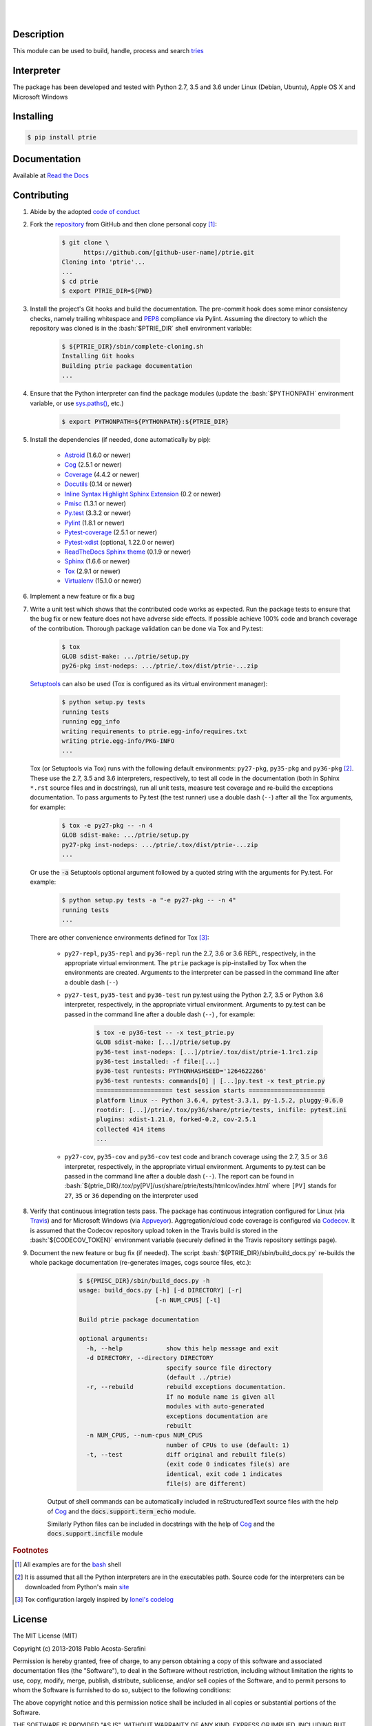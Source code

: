 .. README.rst
.. Copyright (c) 2013-2018 Pablo Acosta-Serafini
.. See LICENSE for details


.. image:: https://badge.fury.io/py/ptrie.svg
    :target: https://pypi.python.org/pypi/ptrie
    :alt: PyPI version

.. image:: https://img.shields.io/pypi/l/ptrie.svg
    :target: https://pypi.python.org/pypi/ptrie
    :alt: License

.. image:: https://img.shields.io/pypi/pyversions/ptrie.svg
    :target: https://pypi.python.org/pypi/ptrie
    :alt: Python versions supported

.. image:: https://img.shields.io/pypi/format/ptrie.svg
    :target: https://pypi.python.org/pypi/ptrie
    :alt: Format

|

.. image::
   https://travis-ci.org/pmacosta/ptrie.svg?branch=master

.. image::
   https://ci.appveyor.com/api/projects/status/
   7dpk342kxs8kcg5t/branch/master?svg=true
   :alt: Windows continuous integration

.. image::
   https://codecov.io/github/pmacosta/ptrie/coverage.svg?branch=master
   :target: https://codecov.io/github/pmacosta/ptrie?branch=master
   :alt: Continuous integration coverage

.. image::
   https://readthedocs.org/projects/pip/badge/?version=stable
   :target: http://pip.readthedocs.org/en/stable/?badge=stable
   :alt: Documentation status

|

Description
===========

.. role:: bash(code)
	:language: bash

.. [[[cog
.. import os, sys
.. from docs.support.term_echo import ste
.. file_name = sys.modules['docs.support.term_echo'].__file__
.. mdir = os.path.realpath(
..     os.path.dirname(os.path.dirname(os.path.dirname(file_name)))
.. )
.. import docs.support.requirements_to_rst
.. docs.support.requirements_to_rst.def_links(cog)
.. ]]]
.. _Astroid: https://bitbucket.org/logilab/astroid
.. _Cog: http://nedbatchelder.com/code/cog
.. _Coverage: http://coverage.readthedocs.org/en/coverage-4.0a5
.. _Docutils: http://docutils.sourceforge.net/docs
.. _Pmisc: http://pmisc.readthedocs.org
.. _Pylint: http://www.pylint.org
.. _Py.test: http://pytest.org
.. _Pytest-coverage: https://pypi.python.org/pypi/pytest-cov
.. _Pytest-xdist: https://pypi.python.org/pypi/pytest-xdist
.. _Sphinx: http://sphinx-doc.org
.. _ReadTheDocs Sphinx theme: https://github.com/snide/sphinx_rtd_theme
.. _Inline Syntax Highlight Sphinx Extension:
   https://bitbucket.org/klorenz/sphinxcontrib-inlinesyntaxhighlight
.. _Tox: https://testrun.org/tox
.. _Virtualenv: http://docs.python-guide.org/en/latest/dev/virtualenvs
.. [[[end]]]

This module can be used to build, handle, process and search
`tries <http://wikipedia.org/wiki/Trie>`_

Interpreter
===========

The package has been developed and tested with Python 2.7, 3.5 and 3.6 under
Linux (Debian, Ubuntu), Apple OS X and Microsoft Windows

Installing
==========

.. code-block:: bash

	$ pip install ptrie

Documentation
=============

Available at `Read the Docs <https://ptrie.readthedocs.org>`_

Contributing
============

1. Abide by the adopted `code of conduct
   <http://contributor-covenant.org/version/1/3/0>`_

2. Fork the `repository <https://github.com/pmacosta/ptrie>`_ from
   GitHub and then clone personal copy [#f1]_:

	.. code-block:: bash

		$ git clone \
		      https://github.com/[github-user-name]/ptrie.git
                Cloning into 'ptrie'...
                ...
		$ cd ptrie
		$ export PTRIE_DIR=${PWD}

3. Install the project's Git hooks and build the documentation. The pre-commit
   hook does some minor consistency checks, namely trailing whitespace and
   `PEP8 <https://www.python.org/dev/peps/pep-0008/>`_ compliance via
   Pylint. Assuming the directory to which the repository was cloned is
   in the :bash:`$PTRIE_DIR` shell environment variable:

	.. code-block:: bash

		$ ${PTRIE_DIR}/sbin/complete-cloning.sh
                Installing Git hooks
                Building ptrie package documentation
                ...

4. Ensure that the Python interpreter can find the package modules
   (update the :bash:`$PYTHONPATH` environment variable, or use
   `sys.paths() <https://docs.python.org/2/library/sys.html#sys.path>`_,
   etc.)

	.. code-block:: bash

		$ export PYTHONPATH=${PYTHONPATH}:${PTRIE_DIR}

5. Install the dependencies (if needed, done automatically by pip):

    .. [[[cog
    .. import docs.support.requirements_to_rst
    .. docs.support.requirements_to_rst.proc_requirements(cog)
    .. ]]]


    * `Astroid`_ (1.6.0 or newer)

    * `Cog`_ (2.5.1 or newer)

    * `Coverage`_ (4.4.2 or newer)

    * `Docutils`_ (0.14 or newer)

    * `Inline Syntax Highlight Sphinx Extension`_ (0.2 or newer)

    * `Pmisc`_ (1.3.1 or newer)

    * `Py.test`_ (3.3.2 or newer)

    * `Pylint`_ (1.8.1 or newer)

    * `Pytest-coverage`_ (2.5.1 or newer)

    * `Pytest-xdist`_ (optional, 1.22.0 or newer)

    * `ReadTheDocs Sphinx theme`_ (0.1.9 or newer)

    * `Sphinx`_ (1.6.6 or newer)

    * `Tox`_ (2.9.1 or newer)

    * `Virtualenv`_ (15.1.0 or newer)

    .. [[[end]]]

6. Implement a new feature or fix a bug

7. Write a unit test which shows that the contributed code works as expected.
   Run the package tests to ensure that the bug fix or new feature does not
   have adverse side effects. If possible achieve 100% code and branch
   coverage of the contribution. Thorough package validation
   can be done via Tox and Py.test:

	.. code-block:: bash

            $ tox
            GLOB sdist-make: .../ptrie/setup.py
            py26-pkg inst-nodeps: .../ptrie/.tox/dist/ptrie-...zip

   `Setuptools <https://bitbucket.org/pypa/setuptools>`_ can also be used
   (Tox is configured as its virtual environment manager):

	.. code-block:: bash

	    $ python setup.py tests
            running tests
            running egg_info
            writing requirements to ptrie.egg-info/requires.txt
            writing ptrie.egg-info/PKG-INFO
            ...

   Tox (or Setuptools via Tox) runs with the following default environments:
   ``py27-pkg``, ``py35-pkg`` and ``py36-pkg`` [#f2]_. These use the 2.7, 3.5
   and 3.6 interpreters, respectively, to test all code in the documentation
   (both in Sphinx ``*.rst`` source files and in docstrings), run all unit
   tests, measure test coverage and re-build the exceptions documentation. To
   pass arguments to Py.test (the test runner) use a double dash (``--``) after
   all the Tox arguments, for example:

	.. code-block:: bash

	    $ tox -e py27-pkg -- -n 4
            GLOB sdist-make: .../ptrie/setup.py
            py27-pkg inst-nodeps: .../ptrie/.tox/dist/ptrie-...zip
            ...

   Or use the :code:`-a` Setuptools optional argument followed by a quoted
   string with the arguments for Py.test. For example:

	.. code-block:: bash

	    $ python setup.py tests -a "-e py27-pkg -- -n 4"
            running tests
            ...

   There are other convenience environments defined for Tox [#f3]_:

    * ``py27-repl``, ``py35-repl`` and ``py36-repl`` run the 2.7, 3.6 or 3.6
      REPL, respectively, in the appropriate virtual environment. The ``ptrie``
      package is pip-installed by Tox when the environments are created.
      Arguments to the interpreter can be passed in the command line after a
      double dash (``--``)

    * ``py27-test``, ``py35-test`` and ``py36-test`` run py.test using the
      Python 2.7, 3.5 or Python 3.6 interpreter, respectively, in the
      appropriate virtual environment. Arguments to py.test can be passed in the
      command line after a double dash (``--``) , for example:

	.. code-block:: bash

	    $ tox -e py36-test -- -x test_ptrie.py
            GLOB sdist-make: [...]/ptrie/setup.py
            py36-test inst-nodeps: [...]/ptrie/.tox/dist/ptrie-1.1rc1.zip
            py36-test installed: -f file:[...]
            py36-test runtests: PYTHONHASHSEED='1264622266'
            py36-test runtests: commands[0] | [...]py.test -x test_ptrie.py
            ===================== test session starts =====================
            platform linux -- Python 3.6.4, pytest-3.3.1, py-1.5.2, pluggy-0.6.0
            rootdir: [...]/ptrie/.tox/py36/share/ptrie/tests, inifile: pytest.ini
            plugins: xdist-1.21.0, forked-0.2, cov-2.5.1
            collected 414 items
            ...

    * ``py27-cov``, ``py35-cov`` and ``py36-cov`` test code and branch coverage
      using the 2.7, 3.5 or 3.6 interpreter, respectively, in the appropriate
      virtual environment. Arguments to py.test can be passed in the command
      line after a double dash (``--``). The report can be found in
      :bash:`${ptrie_DIR}/.tox/py[PV]/usr/share/ptrie/tests/htmlcov/index.html`
      where ``[PV]`` stands for ``27``, ``35`` or ``36`` depending on the
      interpreter used

8. Verify that continuous integration tests pass. The package has continuous
   integration configured for Linux (via `Travis <http://www.travis-ci.org>`_)
   and for Microsoft Windows (via `Appveyor <http://www.appveyor.com>`_).
   Aggregation/cloud code coverage is configured via
   `Codecov <https://codecov.io>`_. It is assumed that the Codecov repository
   upload token in the Travis build is stored in the :bash:`${CODECOV_TOKEN}`
   environment variable (securely defined in the Travis repository settings
   page).

9. Document the new feature or bug fix (if needed). The script
   :bash:`${PTRIE_DIR}/sbin/build_docs.py` re-builds the whole package
   documentation (re-generates images, cogs source files, etc.):

	.. [[[cog ste('build_docs.py -h', 0, mdir, cog.out) ]]]

	.. code-block:: bash

	    $ ${PMISC_DIR}/sbin/build_docs.py -h
	    usage: build_docs.py [-h] [-d DIRECTORY] [-r]
	                         [-n NUM_CPUS] [-t]

	    Build ptrie package documentation

	    optional arguments:
	      -h, --help            show this help message and exit
	      -d DIRECTORY, --directory DIRECTORY
	                            specify source file directory
	                            (default ../ptrie)
	      -r, --rebuild         rebuild exceptions documentation.
	                            If no module name is given all
	                            modules with auto-generated
	                            exceptions documentation are
	                            rebuilt
	      -n NUM_CPUS, --num-cpus NUM_CPUS
	                            number of CPUs to use (default: 1)
	      -t, --test            diff original and rebuilt file(s)
	                            (exit code 0 indicates file(s) are
	                            identical, exit code 1 indicates
	                            file(s) are different)


	.. [[[end]]]

    Output of shell commands can be automatically included in reStructuredText
    source files with the help of Cog_ and the :code:`docs.support.term_echo` module.



    Similarly Python files can be included in docstrings with the help of Cog_
    and the :code:`docs.support.incfile` module


.. rubric:: Footnotes

.. [#f1] All examples are for the `bash <https://www.gnu.org/software/bash/>`_
   shell

.. [#f2] It is assumed that all the Python interpreters are in the executables
   path. Source code for the interpreters can be downloaded from Python's main
   `site <http://www.python.org/downloads>`_

.. [#f3] Tox configuration largely inspired by
   `Ionel's codelog <http://blog.ionelmc.ro/2015/04/14/
   tox-tricks-and-patterns/>`_


License
=======

The MIT License (MIT)

Copyright (c) 2013-2018 Pablo Acosta-Serafini

Permission is hereby granted, free of charge, to any person obtaining a copy
of this software and associated documentation files (the "Software"), to deal
in the Software without restriction, including without limitation the rights
to use, copy, modify, merge, publish, distribute, sublicense, and/or sell
copies of the Software, and to permit persons to whom the Software is
furnished to do so, subject to the following conditions:

The above copyright notice and this permission notice shall be included in all
copies or substantial portions of the Software.

THE SOFTWARE IS PROVIDED "AS IS", WITHOUT WARRANTY OF ANY KIND, EXPRESS OR
IMPLIED, INCLUDING BUT NOT LIMITED TO THE WARRANTIES OF MERCHANTABILITY,
FITNESS FOR A PARTICULAR PURPOSE AND NONINFRINGEMENT. IN NO EVENT SHALL THE
AUTHORS OR COPYRIGHT HOLDERS BE LIABLE FOR ANY CLAIM, DAMAGES OR OTHER
LIABILITY, WHETHER IN AN ACTION OF CONTRACT, TORT OR OTHERWISE, ARISING FROM,
OUT OF OR IN CONNECTION WITH THE SOFTWARE OR THE USE OR OTHER DEALINGS IN THE
SOFTWARE.